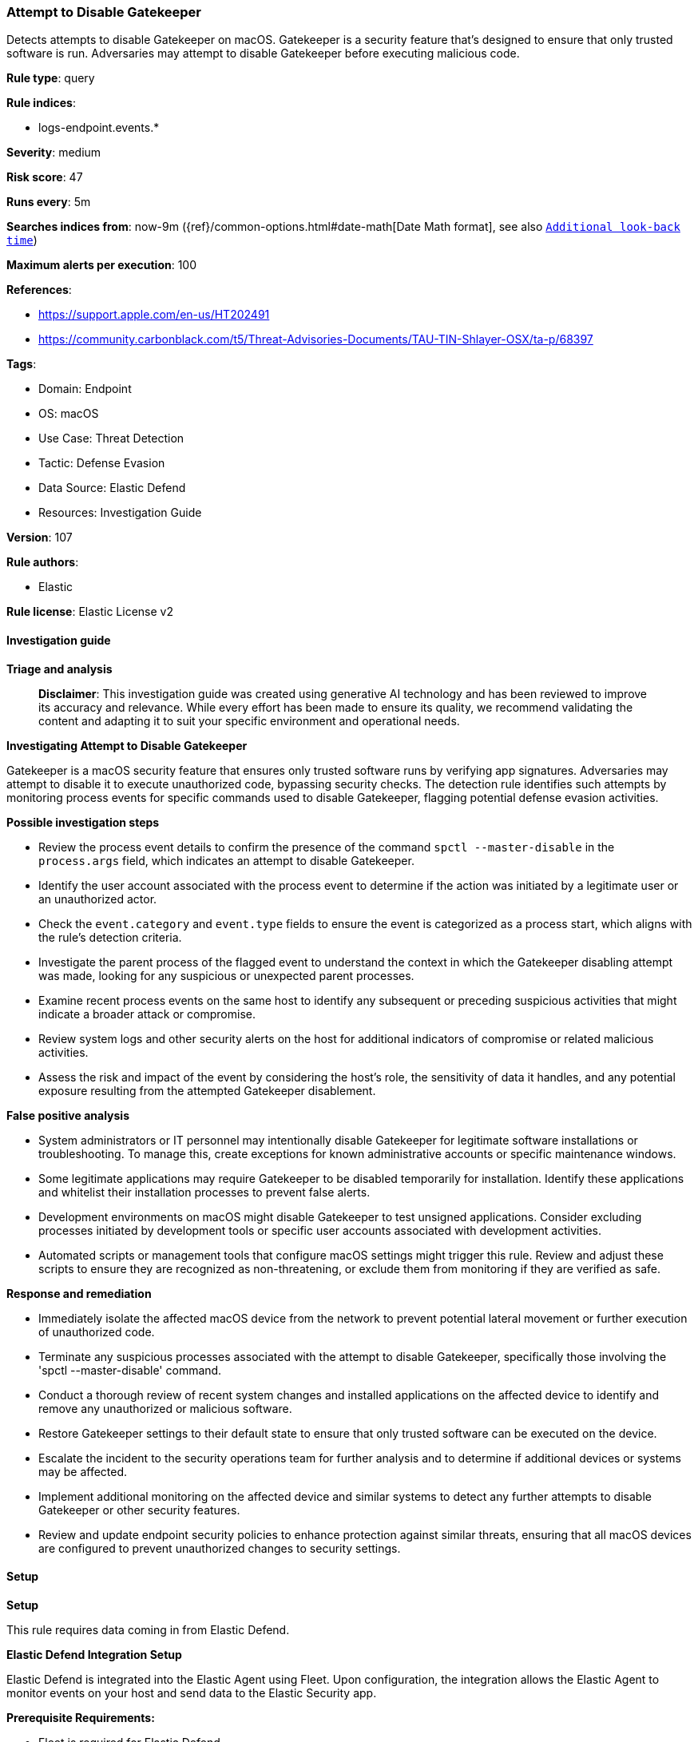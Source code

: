[[prebuilt-rule-8-17-4-attempt-to-disable-gatekeeper]]
=== Attempt to Disable Gatekeeper

Detects attempts to disable Gatekeeper on macOS. Gatekeeper is a security feature that's designed to ensure that only trusted software is run. Adversaries may attempt to disable Gatekeeper before executing malicious code.

*Rule type*: query

*Rule indices*: 

* logs-endpoint.events.*

*Severity*: medium

*Risk score*: 47

*Runs every*: 5m

*Searches indices from*: now-9m ({ref}/common-options.html#date-math[Date Math format], see also <<rule-schedule, `Additional look-back time`>>)

*Maximum alerts per execution*: 100

*References*: 

* https://support.apple.com/en-us/HT202491
* https://community.carbonblack.com/t5/Threat-Advisories-Documents/TAU-TIN-Shlayer-OSX/ta-p/68397

*Tags*: 

* Domain: Endpoint
* OS: macOS
* Use Case: Threat Detection
* Tactic: Defense Evasion
* Data Source: Elastic Defend
* Resources: Investigation Guide

*Version*: 107

*Rule authors*: 

* Elastic

*Rule license*: Elastic License v2


==== Investigation guide



*Triage and analysis*


> **Disclaimer**:
> This investigation guide was created using generative AI technology and has been reviewed to improve its accuracy and relevance. While every effort has been made to ensure its quality, we recommend validating the content and adapting it to suit your specific environment and operational needs.


*Investigating Attempt to Disable Gatekeeper*


Gatekeeper is a macOS security feature that ensures only trusted software runs by verifying app signatures. Adversaries may attempt to disable it to execute unauthorized code, bypassing security checks. The detection rule identifies such attempts by monitoring process events for specific commands used to disable Gatekeeper, flagging potential defense evasion activities.


*Possible investigation steps*


- Review the process event details to confirm the presence of the command `spctl --master-disable` in the `process.args` field, which indicates an attempt to disable Gatekeeper.
- Identify the user account associated with the process event to determine if the action was initiated by a legitimate user or an unauthorized actor.
- Check the `event.category` and `event.type` fields to ensure the event is categorized as a process start, which aligns with the rule's detection criteria.
- Investigate the parent process of the flagged event to understand the context in which the Gatekeeper disabling attempt was made, looking for any suspicious or unexpected parent processes.
- Examine recent process events on the same host to identify any subsequent or preceding suspicious activities that might indicate a broader attack or compromise.
- Review system logs and other security alerts on the host for additional indicators of compromise or related malicious activities.
- Assess the risk and impact of the event by considering the host's role, the sensitivity of data it handles, and any potential exposure resulting from the attempted Gatekeeper disablement.


*False positive analysis*


- System administrators or IT personnel may intentionally disable Gatekeeper for legitimate software installations or troubleshooting. To manage this, create exceptions for known administrative accounts or specific maintenance windows.
- Some legitimate applications may require Gatekeeper to be disabled temporarily for installation. Identify these applications and whitelist their installation processes to prevent false alerts.
- Development environments on macOS might disable Gatekeeper to test unsigned applications. Consider excluding processes initiated by development tools or specific user accounts associated with development activities.
- Automated scripts or management tools that configure macOS settings might trigger this rule. Review and adjust these scripts to ensure they are recognized as non-threatening, or exclude them from monitoring if they are verified as safe.


*Response and remediation*


- Immediately isolate the affected macOS device from the network to prevent potential lateral movement or further execution of unauthorized code.
- Terminate any suspicious processes associated with the attempt to disable Gatekeeper, specifically those involving the 'spctl --master-disable' command.
- Conduct a thorough review of recent system changes and installed applications on the affected device to identify and remove any unauthorized or malicious software.
- Restore Gatekeeper settings to their default state to ensure that only trusted software can be executed on the device.
- Escalate the incident to the security operations team for further analysis and to determine if additional devices or systems may be affected.
- Implement additional monitoring on the affected device and similar systems to detect any further attempts to disable Gatekeeper or other security features.
- Review and update endpoint security policies to enhance protection against similar threats, ensuring that all macOS devices are configured to prevent unauthorized changes to security settings.

==== Setup



*Setup*


This rule requires data coming in from Elastic Defend.


*Elastic Defend Integration Setup*

Elastic Defend is integrated into the Elastic Agent using Fleet. Upon configuration, the integration allows the Elastic Agent to monitor events on your host and send data to the Elastic Security app.


*Prerequisite Requirements:*

- Fleet is required for Elastic Defend.
- To configure Fleet Server refer to the https://www.elastic.co/guide/en/fleet/current/fleet-server.html[documentation].


*The following steps should be executed in order to add the Elastic Defend integration on a macOS System:*

- Go to the Kibana home page and click "Add integrations".
- In the query bar, search for "Elastic Defend" and select the integration to see more details about it.
- Click "Add Elastic Defend".
- Configure the integration name and optionally add a description.
- Select the type of environment you want to protect, for MacOS it is recommended to select "Traditional Endpoints".
- Select a configuration preset. Each preset comes with different default settings for Elastic Agent, you can further customize these later by configuring the Elastic Defend integration policy. https://www.elastic.co/guide/en/security/current/configure-endpoint-integration-policy.html[Helper guide].
- We suggest selecting "Complete EDR (Endpoint Detection and Response)" as a configuration setting, that provides "All events; all preventions"
- Enter a name for the agent policy in "New agent policy name". If other agent policies already exist, you can click the "Existing hosts" tab and select an existing policy instead.
For more details on Elastic Agent configuration settings, refer to the https://www.elastic.co/guide/en/fleet/current/agent-policy.html[helper guide].
- Click "Save and Continue".
- To complete the integration, select "Add Elastic Agent to your hosts" and continue to the next section to install the Elastic Agent on your hosts.
For more details on Elastic Defend refer to the https://www.elastic.co/guide/en/security/current/install-endpoint.html[helper guide].


==== Rule query


[source, js]
----------------------------------
event.category:process and host.os.type:macos and event.type:(start or process_started) and
  process.args:(spctl and "--master-disable")

----------------------------------

*Framework*: MITRE ATT&CK^TM^

* Tactic:
** Name: Defense Evasion
** ID: TA0005
** Reference URL: https://attack.mitre.org/tactics/TA0005/
* Technique:
** Name: Subvert Trust Controls
** ID: T1553
** Reference URL: https://attack.mitre.org/techniques/T1553/

